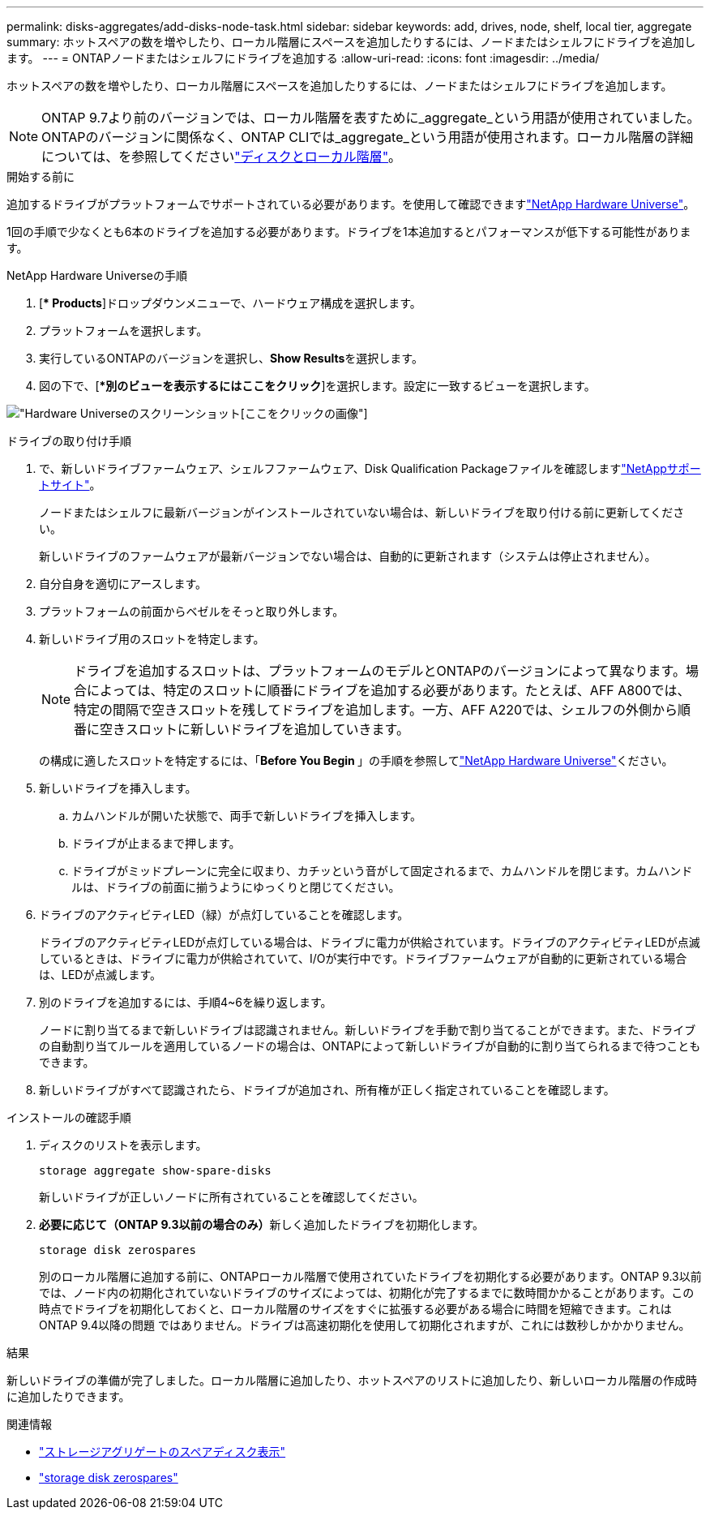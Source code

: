 ---
permalink: disks-aggregates/add-disks-node-task.html 
sidebar: sidebar 
keywords: add, drives, node, shelf, local tier, aggregate 
summary: ホットスペアの数を増やしたり、ローカル階層にスペースを追加したりするには、ノードまたはシェルフにドライブを追加します。 
---
= ONTAPノードまたはシェルフにドライブを追加する
:allow-uri-read: 
:icons: font
:imagesdir: ../media/


[role="lead"]
ホットスペアの数を増やしたり、ローカル階層にスペースを追加したりするには、ノードまたはシェルフにドライブを追加します。


NOTE: ONTAP 9.7より前のバージョンでは、ローカル階層を表すために_aggregate_という用語が使用されていました。ONTAPのバージョンに関係なく、ONTAP CLIでは_aggregate_という用語が使用されます。ローカル階層の詳細については、を参照してくださいlink:../disks-aggregates/index.html["ディスクとローカル階層"]。

.開始する前に
追加するドライブがプラットフォームでサポートされている必要があります。を使用して確認できますlink:https://hwu.netapp.com/["NetApp Hardware Universe"^]。

1回の手順で少なくとも6本のドライブを追加する必要があります。ドライブを1本追加するとパフォーマンスが低下する可能性があります。

.NetApp Hardware Universeの手順
. [** Products*]ドロップダウンメニューで、ハードウェア構成を選択します。
. プラットフォームを選択します。
. 実行しているONTAPのバージョンを選択し、**Show Results**を選択します。
. 図の下で、[**別のビューを表示するにはここをクリック*]を選択します。設定に一致するビューを選択します。


image:hardware-universe-more-info-graphic.png["Hardware Universeのスクリーンショット[ここをクリック]の画像"]

.ドライブの取り付け手順
. で、新しいドライブファームウェア、シェルフファームウェア、Disk Qualification Packageファイルを確認しますlink:https://mysupport.netapp.com/site/["NetAppサポートサイト"^]。
+
ノードまたはシェルフに最新バージョンがインストールされていない場合は、新しいドライブを取り付ける前に更新してください。

+
新しいドライブのファームウェアが最新バージョンでない場合は、自動的に更新されます（システムは停止されません）。

. 自分自身を適切にアースします。
. プラットフォームの前面からベゼルをそっと取り外します。
. 新しいドライブ用のスロットを特定します。
+

NOTE: ドライブを追加するスロットは、プラットフォームのモデルとONTAPのバージョンによって異なります。場合によっては、特定のスロットに順番にドライブを追加する必要があります。たとえば、AFF A800では、特定の間隔で空きスロットを残してドライブを追加します。一方、AFF A220では、シェルフの外側から順番に空きスロットに新しいドライブを追加していきます。

+
の構成に適したスロットを特定するには、「**Before You Begin **」の手順を参照してlink:https://hwu.netapp.com/["NetApp Hardware Universe"^]ください。

. 新しいドライブを挿入します。
+
.. カムハンドルが開いた状態で、両手で新しいドライブを挿入します。
.. ドライブが止まるまで押します。
.. ドライブがミッドプレーンに完全に収まり、カチッという音がして固定されるまで、カムハンドルを閉じます。カムハンドルは、ドライブの前面に揃うようにゆっくりと閉じてください。


. ドライブのアクティビティLED（緑）が点灯していることを確認します。
+
ドライブのアクティビティLEDが点灯している場合は、ドライブに電力が供給されています。ドライブのアクティビティLEDが点滅しているときは、ドライブに電力が供給されていて、I/Oが実行中です。ドライブファームウェアが自動的に更新されている場合は、LEDが点滅します。

. 別のドライブを追加するには、手順4~6を繰り返します。
+
ノードに割り当てるまで新しいドライブは認識されません。新しいドライブを手動で割り当てることができます。また、ドライブの自動割り当てルールを適用しているノードの場合は、ONTAPによって新しいドライブが自動的に割り当てられるまで待つこともできます。

. 新しいドライブがすべて認識されたら、ドライブが追加され、所有権が正しく指定されていることを確認します。


.インストールの確認手順
. ディスクのリストを表示します。
+
`storage aggregate show-spare-disks`

+
新しいドライブが正しいノードに所有されていることを確認してください。

. **必要に応じて（ONTAP 9.3以前の場合のみ）**新しく追加したドライブを初期化します。
+
`storage disk zerospares`

+
別のローカル階層に追加する前に、ONTAPローカル階層で使用されていたドライブを初期化する必要があります。ONTAP 9.3以前では、ノード内の初期化されていないドライブのサイズによっては、初期化が完了するまでに数時間かかることがあります。この時点でドライブを初期化しておくと、ローカル階層のサイズをすぐに拡張する必要がある場合に時間を短縮できます。これはONTAP 9.4以降の問題 ではありません。ドライブは高速初期化を使用して初期化されますが、これには数秒しかかかりません。



.結果
新しいドライブの準備が完了しました。ローカル階層に追加したり、ホットスペアのリストに追加したり、新しいローカル階層の作成時に追加したりできます。

.関連情報
* link:https://docs.netapp.com/us-en/ontap-cli/storage-aggregate-show-spare-disks.html["ストレージアグリゲートのスペアディスク表示"^]
* link:https://docs.netapp.com/us-en/ontap-cli/storage-disk-zerospares.html["storage disk zerospares"^]

